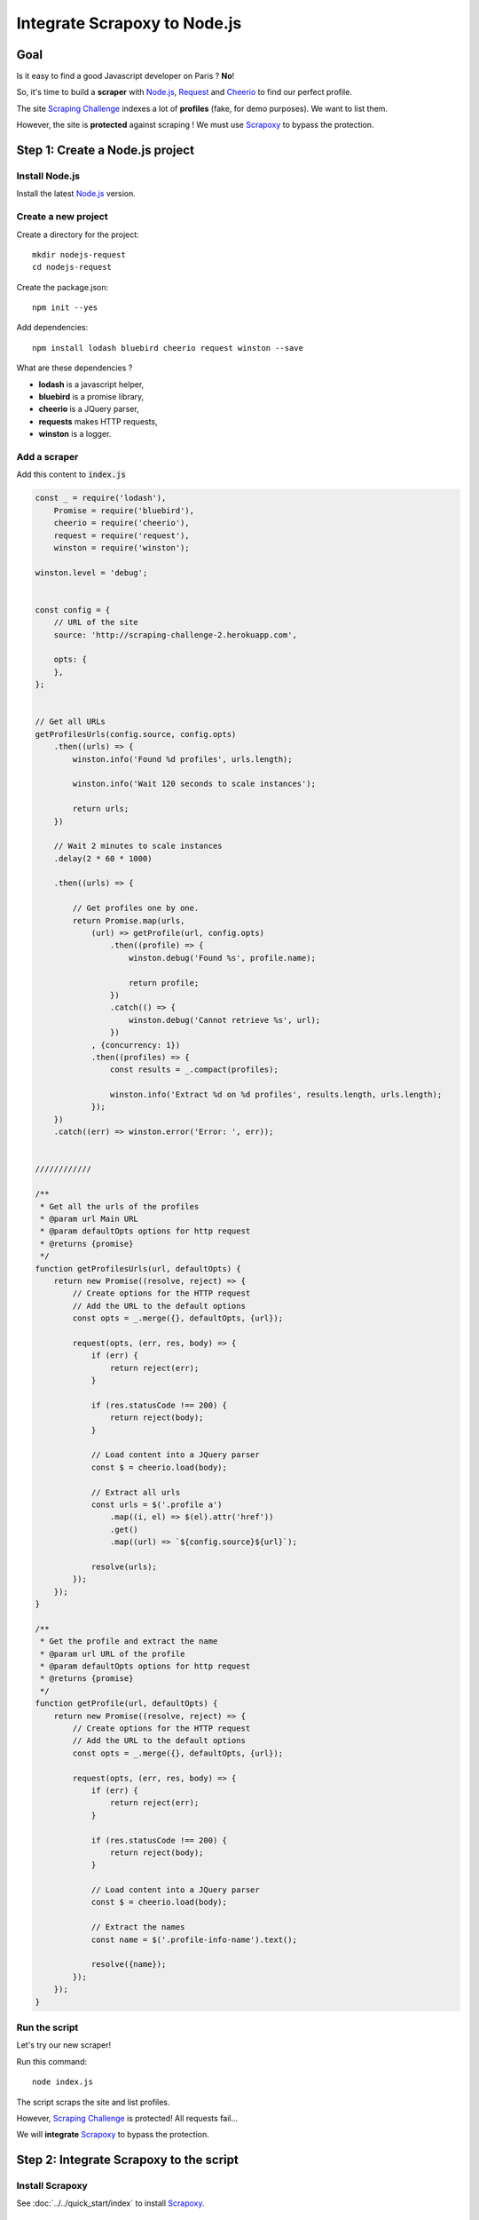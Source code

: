 =============================
Integrate Scrapoxy to Node.js
=============================


Goal
====

Is it easy to find a good Javascript developer on Paris ? **No**!

So, it's time to build a **scraper** with `Node.js`_, Request_ and Cheerio_ to find our perfect profile.

The site `Scraping Challenge`_ indexes a lot of **profiles** (fake, for demo purposes). We want to list them.

However, the site is **protected** against scraping ! We must use Scrapoxy_ to bypass the protection.


Step 1: Create a Node.js project
================================


Install Node.js
---------------

Install the latest `Node.js`_ version.


Create a new project
--------------------

Create a directory for the project::

    mkdir nodejs-request
    cd nodejs-request


Create the package.json::

    npm init --yes


Add dependencies::

    npm install lodash bluebird cheerio request winston --save


What are these dependencies ?

* **lodash** is a javascript helper,
* **bluebird** is a promise library,
* **cheerio** is a JQuery parser,
* **requests** makes HTTP requests,
* **winston** is a logger.


Add a scraper
-------------

Add this content to :code:`index.js`

.. code-block:: js

    const _ = require('lodash'),
        Promise = require('bluebird'),
        cheerio = require('cheerio'),
        request = require('request'),
        winston = require('winston');

    winston.level = 'debug';


    const config = {
        // URL of the site
        source: 'http://scraping-challenge-2.herokuapp.com',

        opts: {
        },
    };


    // Get all URLs
    getProfilesUrls(config.source, config.opts)
        .then((urls) => {
            winston.info('Found %d profiles', urls.length);

            winston.info('Wait 120 seconds to scale instances');

            return urls;
        })

        // Wait 2 minutes to scale instances
        .delay(2 * 60 * 1000)

        .then((urls) => {

            // Get profiles one by one.
            return Promise.map(urls,
                (url) => getProfile(url, config.opts)
                    .then((profile) => {
                        winston.debug('Found %s', profile.name);

                        return profile;
                    })
                    .catch(() => {
                        winston.debug('Cannot retrieve %s', url);
                    })
                , {concurrency: 1})
                .then((profiles) => {
                    const results = _.compact(profiles);

                    winston.info('Extract %d on %d profiles', results.length, urls.length);
                });
        })
        .catch((err) => winston.error('Error: ', err));


    ////////////

    /**
     * Get all the urls of the profiles
     * @param url Main URL
     * @param defaultOpts options for http request
     * @returns {promise}
     */
    function getProfilesUrls(url, defaultOpts) {
        return new Promise((resolve, reject) => {
            // Create options for the HTTP request
            // Add the URL to the default options
            const opts = _.merge({}, defaultOpts, {url});

            request(opts, (err, res, body) => {
                if (err) {
                    return reject(err);
                }

                if (res.statusCode !== 200) {
                    return reject(body);
                }

                // Load content into a JQuery parser
                const $ = cheerio.load(body);

                // Extract all urls
                const urls = $('.profile a')
                    .map((i, el) => $(el).attr('href'))
                    .get()
                    .map((url) => `${config.source}${url}`);

                resolve(urls);
            });
        });
    }

    /**
     * Get the profile and extract the name
     * @param url URL of the profile
     * @param defaultOpts options for http request
     * @returns {promise}
     */
    function getProfile(url, defaultOpts) {
        return new Promise((resolve, reject) => {
            // Create options for the HTTP request
            // Add the URL to the default options
            const opts = _.merge({}, defaultOpts, {url});

            request(opts, (err, res, body) => {
                if (err) {
                    return reject(err);
                }

                if (res.statusCode !== 200) {
                    return reject(body);
                }

                // Load content into a JQuery parser
                const $ = cheerio.load(body);

                // Extract the names
                const name = $('.profile-info-name').text();

                resolve({name});
            });
        });
    }


Run the script
--------------

Let's try our new scraper!

Run this command::

    node index.js


The script scraps the site and list profiles.

However, `Scraping Challenge`_ is protected! All requests fail...

We will **integrate** Scrapoxy_ to bypass the protection.


Step 2: Integrate Scrapoxy to the script
========================================

Install Scrapoxy
----------------

See :doc:`../../quick_start/index` to install Scrapoxy_.


Start Scrapoxy
--------------

Set the **maximum** of instances to 6, and start Scrapoxy_ (see `Change scaling with GUI <../../standard/gui/index.html#scaling>`_).


.. WARNING::
   Don't forget to set the maximum of instances!


Edit the script
---------------

Open :code:`index.js` and modify the *config* value

.. code-block:: js

    const config = {
        // URL of the site
        source: 'http://scraping-challenge-2.herokuapp.com',

        opts: {
            // URL of Scrapoxy
            proxy: 'http://localhost:8888',

            // HTTPS over HTTP
            tunnel: false,
        }
    };


Run the script
--------------

Run this command::

    node index.js


Now, all profiles are listed!


.. _`Scraping Challenge`: http://scraping-challenge-2.herokuapp.com
.. _Scrapoxy: http://scrapoxy.io
.. _`Node.js`: https://nodejs.org
.. _Request: https://github.com/request/request
.. _Cheerio: https://github.com/cheeriojs/cheerio

